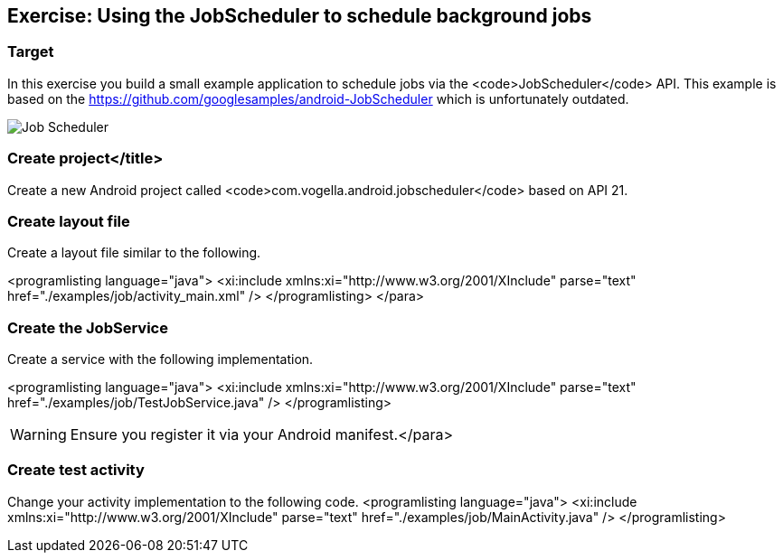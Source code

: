 == Exercise: Using the JobScheduler to schedule background jobs
=== Target

In this exercise you build a small example application to schedule jobs via the <code>JobScheduler</code> API.
This example is based on the https://github.com/googlesamples/android-JobScheduler which is unfortunately outdated.

image::jobscheduler10.png[Job Scheduler]

=== Create project</title>
Create a new Android project called <code>com.vogella.android.jobscheduler</code> based on API 21.

=== Create layout file

Create a layout file similar to the following.

<programlisting language="java">
	<xi:include xmlns:xi="http://www.w3.org/2001/XInclude"
		parse="text" href="./examples/job/activity_main.xml" />
</programlisting>
		</para>

=== Create the JobService

Create a service with the following implementation.

<programlisting language="java">
	<xi:include xmlns:xi="http://www.w3.org/2001/XInclude"
		parse="text" href="./examples/job/TestJobService.java" />
</programlisting>

WARNING: Ensure you register it via your Android manifest.</para>

=== Create test activity

Change your activity implementation to the following code.
<programlisting language="java">
	<xi:include xmlns:xi="http://www.w3.org/2001/XInclude"
		parse="text" href="./examples/job/MainActivity.java" />
</programlisting>


